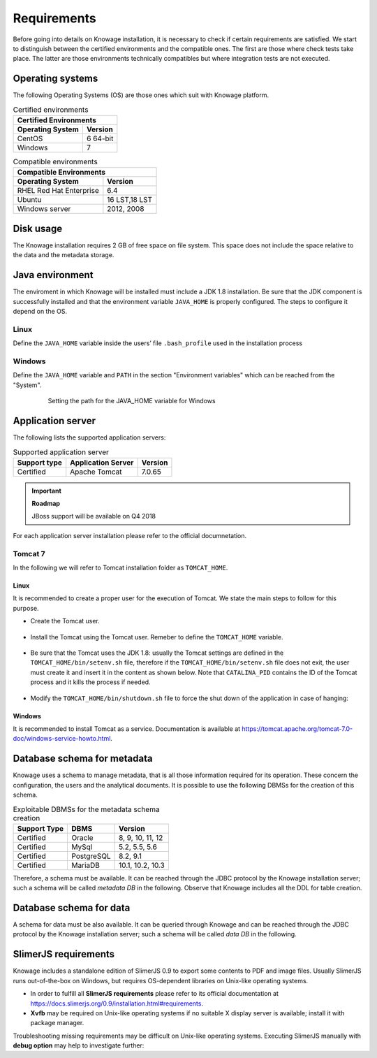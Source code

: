 Requirements
====================
 
Before going into details on Knowage installation, it is necessary to check if certain requirements are satisfied. We start to distinguish between the certified environments and the compatible ones. The first are those where check tests take place. The latter are those environments technically compatibles but where integration tests are not executed.

Operating systems
------------------

The following Operating Systems (OS) are those ones which suit with Knowage platform.

.. table:: Certified environments
   :widths: auto
   
   +---------------------------+-------------+
   |    Certified Environments               |
   +===========================+=============+
   |    **Operating System**   | **Version** |
   +---------------------------+-------------+
   |    CentOS                 | 6 64-bit    |
   +---------------------------+-------------+
   |    Windows                | 7           |
   +---------------------------+-------------+

.. table:: Compatible environments
    :widths: auto
   
    +-----------------------------+-------------+
    |    Compatible Environments                |
    +=============================+=============+
    |    **Operating System**     | **Version** |
    +-----------------------------+-------------+
    |    RHEL Red Hat Enterprise  | 6.4         |
    +-----------------------------+-------------+
    |    Ubuntu                   |16 LST,18 LST|
    +-----------------------------+-------------+    
    |    Windows server           | 2012, 2008  |
    +-----------------------------+-------------+
   
Disk usage
--------------------

The Knowage installation requires 2 GB of free space on file system. This space does not include the space relative to the data and the metadata storage.

Java environment
--------------------

The enviroment in which Knowage will be installed must include a JDK 1.8 installation. Be sure that the JDK component is successfully installed and that the environment variable ``JAVA_HOME`` is properly configured. The steps to configure it depend on the OS.

Linux
~~~~~~~~~~~~

Define the ``JAVA_HOME`` variable inside the users’ file ``.bash_profile`` used in the installation process

   .. code-block:: bash
           :linenos:
           :caption: Instructions to set the JAVA_HOME variable for Linux environment.

           export JAVA_HOME=<root path of the Java installation>                 
           export JAVA_HOME=/usr/lib/jvm/jdk1.8.0_60/                            
           export PATH=$JAVA_HOME/bin:$PATH                                     

Windows
~~~~~~~~~~~~

Define the ``JAVA_HOME`` variable and ``PATH`` in the section "Environment variables" which can be reached from the "System".
 
   .. figure:: media/image7.png

      Setting the path for the JAVA_HOME variable for Windows
   
Application server
---------------------

The following lists the supported application servers:

.. table:: Supported application server
    :widths: auto
    
    +---------------------+------------------------+-------------+
    |    **Support type** | **Application Server** | **Version** |
    +=====================+========================+=============+
    |    Certified        | Apache Tomcat          | 7.0.65      |
    +---------------------+------------------------+-------------+

.. important::
         **Roadmap**
         
         JBoss support will be available on Q4 2018

For each application server installation please refer to the official documnetation.

Tomcat 7
~~~~~~~~~~~~

In the following we will refer to Tomcat installation folder as ``TOMCAT_HOME``.

Linux
^^^^^^^^^^

It is recommended to create a proper user for the execution of Tomcat. We state the main steps to follow for this purpose.

- Create the Tomcat user.

   .. code-block:: bash
           :linenos:

           useradd -m tomcat                     
           passwd <password for the tomcat user> 

- Install the Tomcat using the Tomcat user. Remeber to define the ``TOMCAT_HOME`` variable.

   .. code-block:: bash
           :linenos:

           export TOMCAT_HOME=<path of the installation Tomcat root folder >

- Be sure that the Tomcat uses the JDK 1.8: usually the Tomcat settings are defined in the ``TOMCAT_HOME/bin/setenv.sh`` file, therefore if the ``TOMCAT_HOME/bin/setenv.sh`` file does not exit, the user must create it and insert it in the content as shown below. Note that ``CATALINA_PID`` contains the ID of the Tomcat process and it kills the process if needed.

   .. code-block:: bash
           :linenos:

           export CATALINA_PID=<root folder of the Tomcat installation>/logs/tomcat7.
           pid export JAVA_HOME=<root folder of the JDK 1.8 installation>                  

- Modify the ``TOMCAT_HOME/bin/shutdown.sh`` file to force the shut down of the application in case of hanging:

   .. code-block:: bash
           :linenos:

           exec "$PRGDIR"/"$EXECUTABLE" stop -f "$@" 

Windows
^^^^^^^^^^

It is recommended to install Tomcat as a service. Documentation is available at https://tomcat.apache.org/tomcat-7.0-doc/windows-service-howto.html.

Database schema for metadata
----------------------------

Knowage uses a schema to manage metadata, that is all those information required for its operation. These concern the configuration, the users and the analytical documents. It is possible to use the following DBMSs for the creation of this schema.

.. table:: Exploitable DBMSs for the metadata schema creation
    :widths: auto

    +---------------------+---------------+------------------+
    | **Support Type**    | **DBMS**      | **Version**      |
    +=====================+===============+==================+
    |    Certified        | Oracle        | 8, 9, 10, 11, 12 |
    +---------------------+---------------+------------------+
    |    Certified        | MySql         | 5.2, 5.5, 5.6    |
    +---------------------+---------------+------------------+
    |    Certified        | PostgreSQL    | 8.2, 9.1         |
    +---------------------+---------------+------------------+
    |    Certified        | MariaDB       | 10.1, 10.2, 10.3 |
    +---------------------+---------------+------------------+

Therefore, a schema must be available. It can be reached through the JDBC protocol by the Knowage installation server; such a schema will be called *metadata DB* in the following. Observe that Knowage includes all the DDL for table creation.

Database schema for data
-------------------------

A schema for data must be also available. It can be queried through Knowage and can be reached through the JDBC protocol by the Knowage installation server; such a schema will be called *data DB* in the following.

SlimerJS requirements
-------------------------

Knowage includes a standalone edition of SlimerJS 0.9 to export some contents to PDF and image files. Usually SlimerJS runs out-of-the-box on Windows, but requires OS-dependent libraries on Unix-like operating systems.

- In order to fulfill all **SlimerJS requirements** please refer to its official documentation at https://docs.slimerjs.org/0.9/installation.html#requirements.

- **Xvfb** may be required on Unix-like operating systems if no suitable X display server is available; install it with package manager.

Troubleshooting missing requirements may be difficult on Unix-like operating systems. Executing SlimerJS manually with **debug option** may help to investigate further:

.. code-block:: bash
        :caption: Executing SlimerJS with debug option via Xvfb
 
        xvfb-run ./slimerjs --debug=yes
